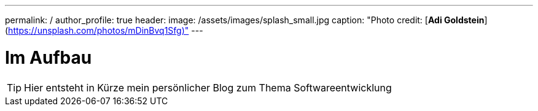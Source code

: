 ---
permalink: /
author_profile: true
header:
  image: /assets/images/splash_small.jpg
  caption: "Photo credit: [**Adi Goldstein**](https://unsplash.com/photos/mDinBvq1Sfg)"
---

= Im Aufbau

TIP: Hier entsteht in Kürze mein persönlicher Blog zum Thema Softwareentwicklung